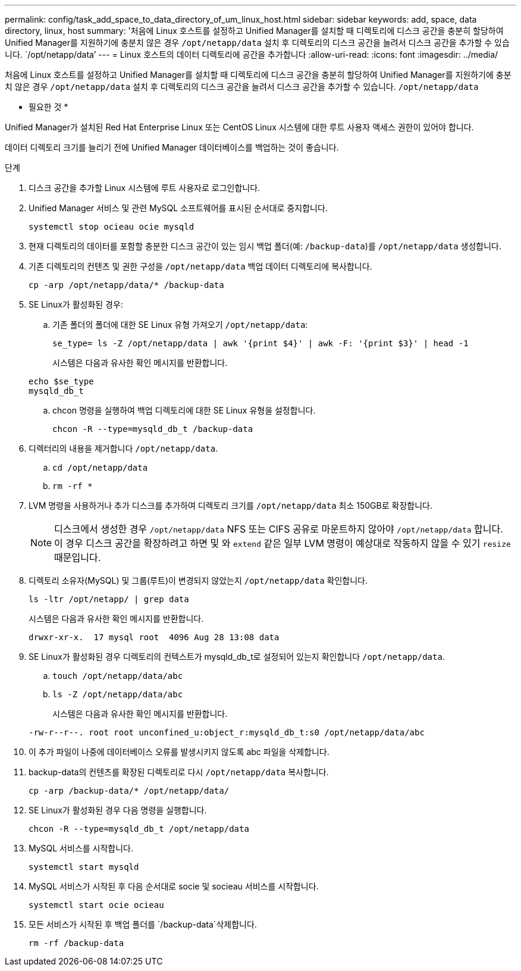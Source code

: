 ---
permalink: config/task_add_space_to_data_directory_of_um_linux_host.html 
sidebar: sidebar 
keywords: add, space, data directory, linux, host 
summary: '처음에 Linux 호스트를 설정하고 Unified Manager를 설치할 때 디렉토리에 디스크 공간을 충분히 할당하여 Unified Manager를 지원하기에 충분치 않은 경우 `/opt/netapp/data` 설치 후 디렉토리의 디스크 공간을 늘려서 디스크 공간을 추가할 수 있습니다. `/opt/netapp/data`' 
---
= Linux 호스트의 데이터 디렉토리에 공간을 추가합니다
:allow-uri-read: 
:icons: font
:imagesdir: ../media/


[role="lead"]
처음에 Linux 호스트를 설정하고 Unified Manager를 설치할 때 디렉토리에 디스크 공간을 충분히 할당하여 Unified Manager를 지원하기에 충분치 않은 경우 `/opt/netapp/data` 설치 후 디렉토리의 디스크 공간을 늘려서 디스크 공간을 추가할 수 있습니다. `/opt/netapp/data`

* 필요한 것 *

Unified Manager가 설치된 Red Hat Enterprise Linux 또는 CentOS Linux 시스템에 대한 루트 사용자 액세스 권한이 있어야 합니다.

데이터 디렉토리 크기를 늘리기 전에 Unified Manager 데이터베이스를 백업하는 것이 좋습니다.

.단계
. 디스크 공간을 추가할 Linux 시스템에 루트 사용자로 로그인합니다.
. Unified Manager 서비스 및 관련 MySQL 소프트웨어를 표시된 순서대로 중지합니다.
+
`systemctl stop ocieau ocie mysqld`

. 현재 디렉토리의 데이터를 포함할 충분한 디스크 공간이 있는 임시 백업 폴더(예: `/backup-data`)를 `/opt/netapp/data` 생성합니다.
. 기존 디렉토리의 컨텐츠 및 권한 구성을 `/opt/netapp/data` 백업 데이터 디렉토리에 복사합니다.
+
`cp -arp /opt/netapp/data/* /backup-data`

. SE Linux가 활성화된 경우:
+
.. 기존 폴더의 폴더에 대한 SE Linux 유형 가져오기 `/opt/netapp/data`:
+
`se_type= ls -Z /opt/netapp/data | awk '{print $4}' | awk -F: '{print $3}' | head -1`

+
시스템은 다음과 유사한 확인 메시지를 반환합니다.

+
[listing]
----
echo $se_type
mysqld_db_t
----
.. chcon 명령을 실행하여 백업 디렉토리에 대한 SE Linux 유형을 설정합니다.
+
`chcon -R --type=mysqld_db_t /backup-data`



. 디렉터리의 내용을 제거합니다 `/opt/netapp/data`.
+
.. `cd /opt/netapp/data`
.. `rm -rf *`


. LVM 명령을 사용하거나 추가 디스크를 추가하여 디렉토리 크기를 `/opt/netapp/data` 최소 150GB로 확장합니다.
+
[NOTE]
====
디스크에서 생성한 경우 `/opt/netapp/data` NFS 또는 CIFS 공유로 마운트하지 않아야 `/opt/netapp/data` 합니다. 이 경우 디스크 공간을 확장하려고 하면 및 와 `extend` 같은 일부 LVM 명령이 예상대로 작동하지 않을 수 있기 `resize` 때문입니다.

====
. 디렉토리 소유자(MySQL) 및 그룹(루트)이 변경되지 않았는지 `/opt/netapp/data` 확인합니다.
+
`ls -ltr /opt/netapp/ | grep data`

+
시스템은 다음과 유사한 확인 메시지를 반환합니다.

+
[listing]
----
drwxr-xr-x.  17 mysql root  4096 Aug 28 13:08 data
----
. SE Linux가 활성화된 경우 디렉토리의 컨텍스트가 mysqld_db_t로 설정되어 있는지 확인합니다 `/opt/netapp/data`.
+
.. `touch /opt/netapp/data/abc`
.. `ls -Z /opt/netapp/data/abc`
+
시스템은 다음과 유사한 확인 메시지를 반환합니다.

+
[listing]
----
-rw-r--r--. root root unconfined_u:object_r:mysqld_db_t:s0 /opt/netapp/data/abc
----


. 이 추가 파일이 나중에 데이터베이스 오류를 발생시키지 않도록 abc 파일을 삭제합니다.
. backup-data의 컨텐츠를 확장된 디렉토리로 다시 `/opt/netapp/data` 복사합니다.
+
`cp -arp /backup-data/* /opt/netapp/data/`

. SE Linux가 활성화된 경우 다음 명령을 실행합니다.
+
`chcon -R --type=mysqld_db_t /opt/netapp/data`

. MySQL 서비스를 시작합니다.
+
`systemctl start mysqld`

. MySQL 서비스가 시작된 후 다음 순서대로 socie 및 socieau 서비스를 시작합니다.
+
`systemctl start ocie ocieau`

. 모든 서비스가 시작된 후 백업 폴더를 `/backup-data`삭제합니다.
+
`rm -rf /backup-data`


